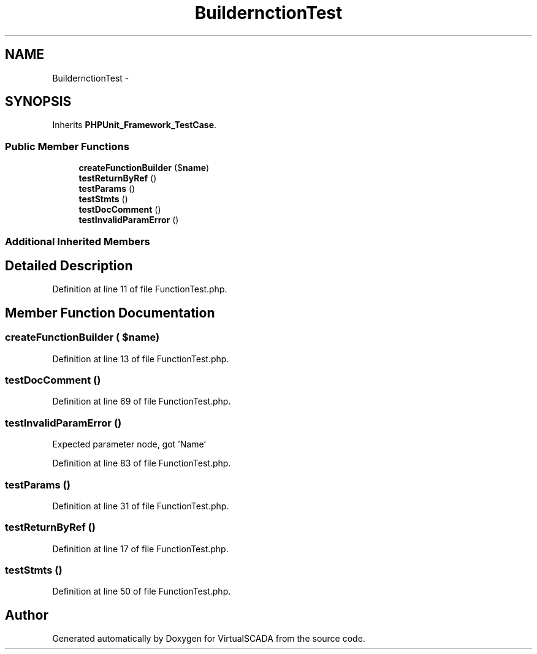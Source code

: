.TH "Builder\FunctionTest" 3 "Tue Apr 14 2015" "Version 1.0" "VirtualSCADA" \" -*- nroff -*-
.ad l
.nh
.SH NAME
Builder\FunctionTest \- 
.SH SYNOPSIS
.br
.PP
.PP
Inherits \fBPHPUnit_Framework_TestCase\fP\&.
.SS "Public Member Functions"

.in +1c
.ti -1c
.RI "\fBcreateFunctionBuilder\fP ($\fBname\fP)"
.br
.ti -1c
.RI "\fBtestReturnByRef\fP ()"
.br
.ti -1c
.RI "\fBtestParams\fP ()"
.br
.ti -1c
.RI "\fBtestStmts\fP ()"
.br
.ti -1c
.RI "\fBtestDocComment\fP ()"
.br
.ti -1c
.RI "\fBtestInvalidParamError\fP ()"
.br
.in -1c
.SS "Additional Inherited Members"
.SH "Detailed Description"
.PP 
Definition at line 11 of file FunctionTest\&.php\&.
.SH "Member Function Documentation"
.PP 
.SS "createFunctionBuilder ( $name)"

.PP
Definition at line 13 of file FunctionTest\&.php\&.
.SS "testDocComment ()"

.PP
Definition at line 69 of file FunctionTest\&.php\&.
.SS "testInvalidParamError ()"
Expected parameter node, got 'Name' 
.PP
Definition at line 83 of file FunctionTest\&.php\&.
.SS "testParams ()"

.PP
Definition at line 31 of file FunctionTest\&.php\&.
.SS "testReturnByRef ()"

.PP
Definition at line 17 of file FunctionTest\&.php\&.
.SS "testStmts ()"

.PP
Definition at line 50 of file FunctionTest\&.php\&.

.SH "Author"
.PP 
Generated automatically by Doxygen for VirtualSCADA from the source code\&.
